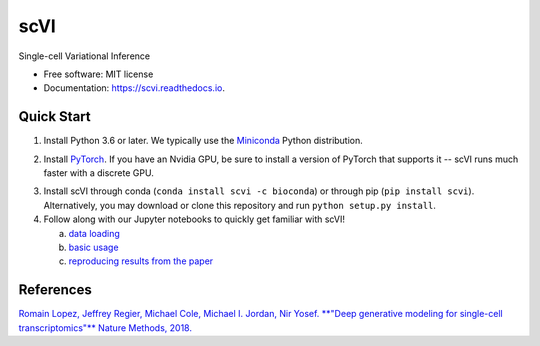 ====
scVI
====

.. image:: https://travis-ci.org/YosefLab/scVI.svg?branch=master
    :target: https://travis-ci.org/YosefLab/scVI

.. image:: https://codecov.io/gh/YosefLab/scVI/branch/master/graph/badge.svg
  :target: https://codecov.io/gh/YosefLab/scVI

.. image:: https://readthedocs.org/projects/scvi/badge/?version=latest
        :target: https://scvi.readthedocs.io/en/latest/?badge=latest
        :alt: Documentation Status

Single-cell Variational Inference

* Free software: MIT license
* Documentation: https://scvi.readthedocs.io.


Quick Start
-----------

1. Install Python 3.6 or later. We typically use the Miniconda_ Python distribution.

.. _Miniconda: https://conda.io/miniconda.html

2. Install PyTorch_. If you have an Nvidia GPU, be sure to install a version of PyTorch that supports it -- scVI runs much faster with a discrete GPU.

.. _PyTorch: http://pytorch.org

3. Install scVI through conda (``conda install scvi -c bioconda``) or through pip (``pip install scvi``). Alternatively, you may download or clone this repository and run ``python setup.py install``.

4. Follow along with our Jupyter notebooks to quickly get familiar with scVI!

   a. `data loading`__
   b. `basic usage`__ 
   c. `reproducing results from the paper`__ 

.. __: https://github.com/YosefLab/scVI/tree/master/tests/notebooks/data_loading.ipynb
.. __: https://github.com/YosefLab/scVI/tree/master/tests/notebooks/basic_tutorial.ipynb
.. __: https://github.com/YosefLab/scVI/blob/master/tests/notebooks/scVI_reproducibility.ipynb



References
----------

`Romain Lopez, Jeffrey Regier, Michael Cole, Michael I. Jordan, Nir Yosef.
**"Deep generative modeling for single-cell transcriptomics"**
Nature Methods, 2018.`__

.. __: https://rdcu.be/bdHYQ

